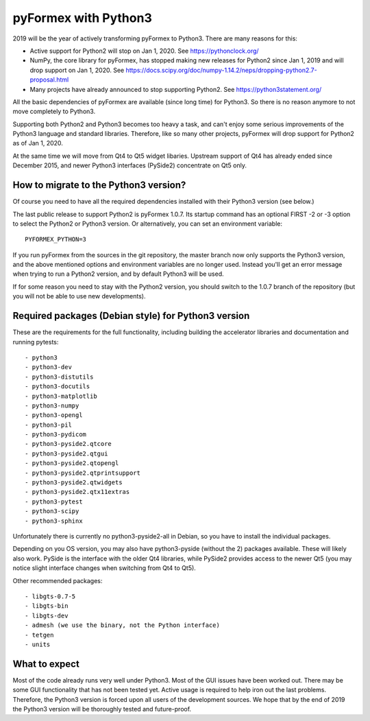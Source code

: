 ..

pyFormex with Python3
=====================

2019 will be the year of actively transforming pyFormex to Python3.
There are many reasons for this:

- Active support for Python2 will stop on Jan 1, 2020. See https://pythonclock.org/
- NumPy, the core library for pyFormex, has stopped making new releases for Python2 since Jan 1, 2019 and will drop support on Jan 1, 2020. See https://docs.scipy.org/doc/numpy-1.14.2/neps/dropping-python2.7-proposal.html
- Many projects have already announced to stop supporting Python2. See https://python3statement.org/

All the basic dependencies of pyFormex are available (since long time) for Python3. So there is no reason anymore to not move completely to Python3.

Supporting both Python2 and Python3 becomes too heavy a task, and can't enjoy some serious improvements of the Python3 language and standard libraries.
Therefore, like so many other projects, pyFormex will drop support for Python2
as of Jan 1, 2020.

At the same time we will move from Qt4 to Qt5 widget libaries.
Upstream support of Qt4 has already ended since December 2015, and
newer Python3 interfaces (PySide2) concentrate on Qt5 only.


How to migrate to the Python3 version?
--------------------------------------
Of course you need to have all the required dependencies installed with
their Python3 version (see below.)

The last public release to support Python2 is pyFormex 1.0.7. Its startup
command has an optional FIRST -2 or -3 option to select the Python2 or Python3
version. Or alternatively, you can set an environment variable::
  PYFORMEX_PYTHON=3

If you run pyFormex from the sources in the git repository, the master branch
now only supports the Python3 version, and the above mentioned options and
environment variables are no longer used. Instead you'll get an error message
when trying to run a Python2 version, and by default Python3 will be used.

If for some reason you need to stay with the Python2 version, you should
switch to the 1.0.7 branch of the repository (but you will not be able to
use new developments).


Required packages (Debian style) for Python3 version
----------------------------------------------------
These are the requirements for the full functionality, including
building the accelerator libraries and documentation and running pytests::

- python3
- python3-dev
- python3-distutils
- python3-docutils
- python3-matplotlib
- python3-numpy
- python3-opengl
- python3-pil
- python3-pydicom
- python3-pyside2.qtcore
- python3-pyside2.qtgui
- python3-pyside2.qtopengl
- python3-pyside2.qtprintsupport
- python3-pyside2.qtwidgets
- python3-pyside2.qtx11extras
- python3-pytest
- python3-scipy
- python3-sphinx

Unfortunately there is currently no python3-pyside2-all in Debian, so you have
to install the individual packages.

Depending on you OS version, you may also have python3-pyside (without the 2)
packages available. These will likely also work. PySide is the interface with
the older Qt4 libraries, while PySide2 provides access to the newer Qt5 (you
may notice slight interface changes when switching from Qt4 to Qt5).

Other recommended packages::

- libgts-0.7-5
- libgts-bin
- libgts-dev
- admesh (we use the binary, not the Python interface)
- tetgen
- units

What to expect
--------------
Most of the code already runs very well under Python3. Most of the
GUI issues have been worked out. There may be some GUI functionality that
has not been tested yet. Active usage is required to help iron out the last
problems. Therefore, the Python3 version is forced upon all users of the
development sources. We hope that by the end of 2019 the Python3 version
will be thoroughly tested and future-proof.

.. End
